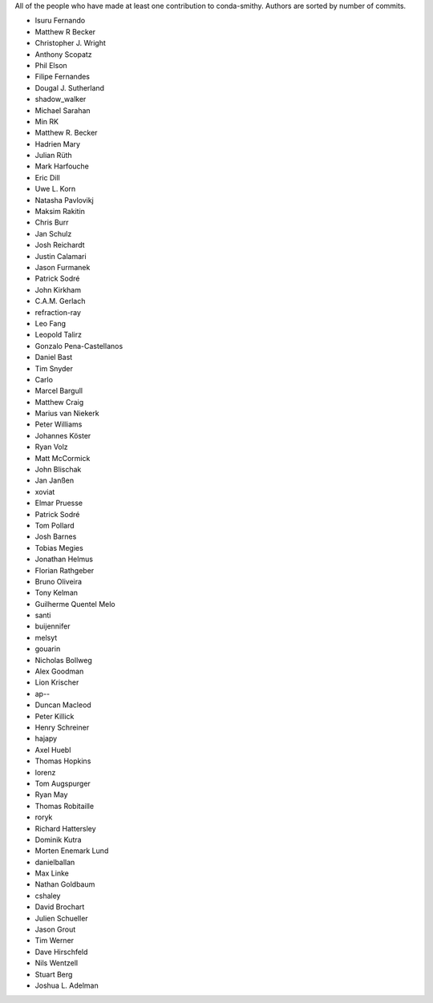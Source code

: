 All of the people who have made at least one contribution to conda-smithy.
Authors are sorted by number of commits.

* Isuru Fernando
* Matthew R Becker
* Christopher J. Wright
* Anthony Scopatz
* Phil Elson
* Filipe Fernandes
* Dougal J. Sutherland
* shadow_walker
* Michael Sarahan
* Min RK
* Matthew R. Becker
* Hadrien Mary
* Julian Rüth
* Mark Harfouche
* Eric Dill
* Uwe L. Korn
* Natasha Pavlovikj
* Maksim Rakitin
* Chris Burr
* Jan Schulz
* Josh Reichardt
* Justin Calamari
* Jason Furmanek
* Patrick Sodré
* John Kirkham
* C.A.M. Gerlach
* refraction-ray
* Leo Fang
* Leopold Talirz
* Gonzalo Pena-Castellanos
* Daniel Bast
* Tim Snyder
* Carlo
* Marcel Bargull
* Matthew Craig
* Marius van Niekerk
* Peter Williams
* Johannes Köster
* Ryan Volz
* Matt McCormick
* John Blischak
* Jan Janßen
* xoviat
* Elmar Pruesse
* Patrick Sodré
* Tom Pollard
* Josh Barnes
* Tobias Megies
* Jonathan Helmus
* Florian Rathgeber
* Bruno Oliveira
* Tony Kelman
* Guilherme Quentel Melo
* santi
* buijennifer
* melsyt
* gouarin
* Nicholas Bollweg
* Alex Goodman
* Lion Krischer
* ap--
* Duncan Macleod
* Peter Killick
* Henry Schreiner
* hajapy
* Axel Huebl
* Thomas Hopkins
* lorenz
* Tom Augspurger
* Ryan May
* Thomas Robitaille
* roryk
* Richard Hattersley
* Dominik Kutra
* Morten Enemark Lund
* danielballan
* Max Linke
* Nathan Goldbaum
* cshaley
* David Brochart
* Julien Schueller
* Jason Grout
* Tim Werner
* Dave Hirschfeld
* Nils Wentzell
* Stuart Berg
* Joshua L. Adelman
